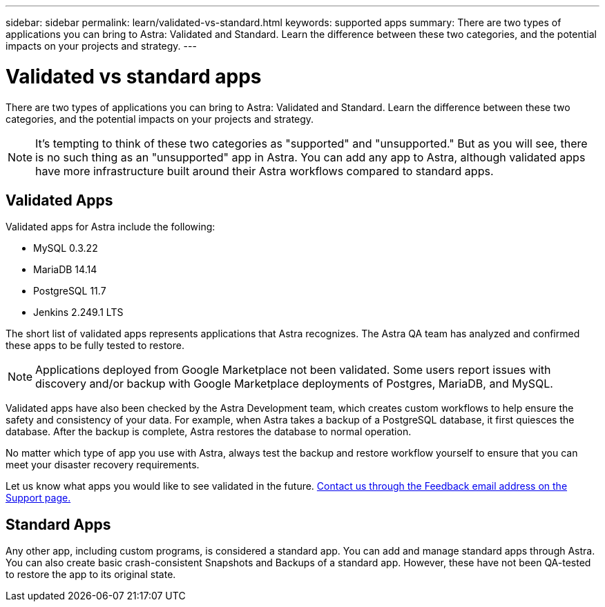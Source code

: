---
sidebar: sidebar
permalink: learn/validated-vs-standard.html
keywords: supported apps
summary: There are two types of applications you can bring to Astra: Validated and Standard. Learn the difference between these two categories, and the potential impacts on your projects and strategy.
---

= Validated vs standard apps
:hardbreaks:
:icons: font
:imagesdir: ../media/learn/

There are two types of applications you can bring to Astra: Validated and Standard. Learn the difference between these two categories, and the potential impacts on your projects and strategy.

NOTE: It's tempting to think of these two categories as "supported" and "unsupported." But as you will see, there is no such thing as an "unsupported" app in Astra. You can add any app to Astra, although validated apps have more infrastructure built around their Astra workflows compared to standard apps.

== Validated Apps

Validated apps for Astra include the following:

* MySQL 0.3.22
* MariaDB 14.14
* PostgreSQL 11.7
* Jenkins 2.249.1 LTS

The short list of validated apps represents applications that Astra recognizes. The Astra QA team has analyzed and confirmed these apps to be fully tested to restore.

NOTE: Applications deployed from Google Marketplace not been validated. Some users report issues with discovery and/or backup with Google Marketplace deployments of Postgres, MariaDB, and MySQL.

Validated apps have also been checked by the Astra Development team, which creates custom workflows to help ensure the safety and consistency of your data. For example, when Astra takes a backup of a PostgreSQL database, it first quiesces the database. After the backup is complete, Astra restores the database to normal operation.

No matter which type of app you use with Astra, always test the backup and restore workflow yourself to ensure that you can meet your disaster recovery requirements.

Let us know what apps you would like to see validated in the future. https://preview-beta.astra.netapp.io/support[Contact us through the Feedback email address on the Support page.]

== Standard Apps

Any other app, including custom programs, is considered a standard app. You can add and manage standard apps through Astra. You can also create basic crash-consistent Snapshots and Backups of a standard app. However, these have not been QA-tested to restore the app to its original state.
